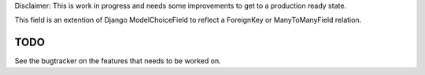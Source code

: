 
Disclaimer: This is work in progress and needs some improvements to get to
a production ready state.


This field is an extention of Django ModelChoiceField to reflect a
ForeignKey or ManyToManyField relation.

TODO
====

See the bugtracker on the features that needs to be worked on.
